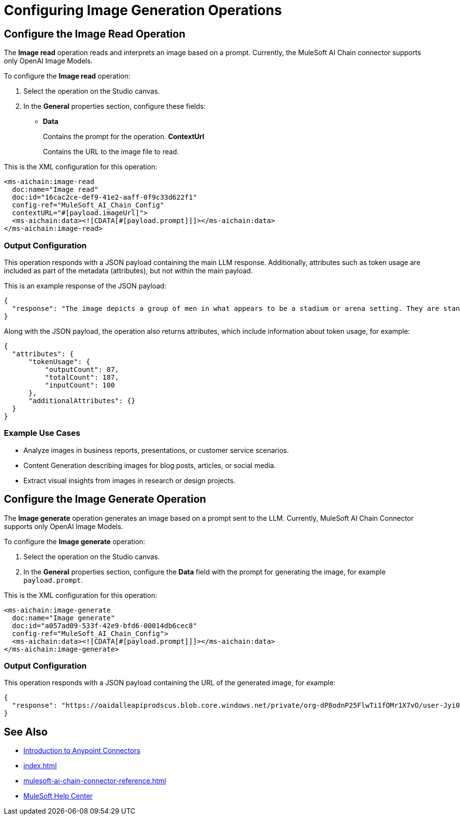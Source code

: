 = Configuring Image Generation Operations

== Configure the Image Read Operation

The *Image read* operation reads and interprets an image based on a prompt. Currently, the MuleSoft AI Chain connector supports only OpenAI Image Models.

To configure the *Image read* operation:

. Select the operation on the Studio canvas.
. In the *General* properties section, configure these fields:
* *Data*
+
Contains the prompt for the operation.
*ContextUrl* 
+
Contains the URL to the image file to read.

This is the XML configuration for this operation:

[[source,xml]]
----
<ms-aichain:image-read 
  doc:name="Image read" 
  doc:id="16cac2ce-def9-41e2-aaff-0f9c33d622f1" 
  config-ref="MuleSoft_AI_Chain_Config" 
  contextURL="#[payload.imageUrl]">
  <ms-aichain:data><![CDATA[#[payload.prompt]]]></ms-aichain:data>
</ms-aichain:image-read>
----

=== Output Configuration

This operation responds with a JSON payload containing the main LLM response. Additionally, attributes such as token usage are included as part of the metadata (attributes), but not within the main payload.

This is an example response of the JSON payload:

[source,json]
----
{
  "response": "The image depicts a group of men in what appears to be a stadium or arena setting. They are standing in the stands, with some looking agitated or engaged in a discussion."
}
----

Along with the JSON payload, the operation also returns attributes, which include information about token usage, for example:

[source,json]
----
{
  "attributes": {
      "tokenUsage": {
          "outputCount": 87,
          "totalCount": 187,
          "inputCount": 100
      },
      "additionalAttributes": {}
  }
}
----

=== Example Use Cases

* Analyze images in business reports, presentations, or customer service scenarios.
* Content Generation describing images for blog posts, articles, or social media.
* Extract visual insights from images in research or design projects.

== Configure the Image Generate Operation

The *Image generate* operation generates an image based on a prompt sent to the LLM. Currently, MuleSoft AI Chain Connector supports only OpenAI Image Models.

To configure the *Image generate* operation:

. Select the operation on the Studio canvas.
. In the *General* properties section, configure the *Data* field with the prompt for generating the image, for example `payload.prompt`.

This is the XML configuration for this operation:

[[source,xml]]
----
<ms-aichain:image-generate 
  doc:name="Image generate" 
  doc:id="a057ad09-533f-42e9-bfd6-00014db6cec8" 
  config-ref="MuleSoft_AI_Chain_Config">
  <ms-aichain:data><![CDATA[#[payload.prompt]]]></ms-aichain:data>
</ms-aichain:image-generate>
----

=== Output Configuration

This operation responds with a JSON payload containing the URL of the generated image, for example:

[source,json]
----
{
  "response": "https://oaidalleapiprodscus.blob.core.windows.net/private/org-dP8odnP25FlwTi1fOMr1X7vO/user-Jyi0vNlYu4mjEBZl9Mu1lXBW/img-bEO12CWIRI7CkGUjfz5ajAlS.png"
}
----

== See Also

* xref:connectors::introduction/introduction-to-anypoint-connectors.adoc[Introduction to Anypoint Connectors]
* xref:index.adoc[]
* xref:mulesoft-ai-chain-connector-reference.adoc[]
* https://help.mulesoft.com[MuleSoft Help Center]










